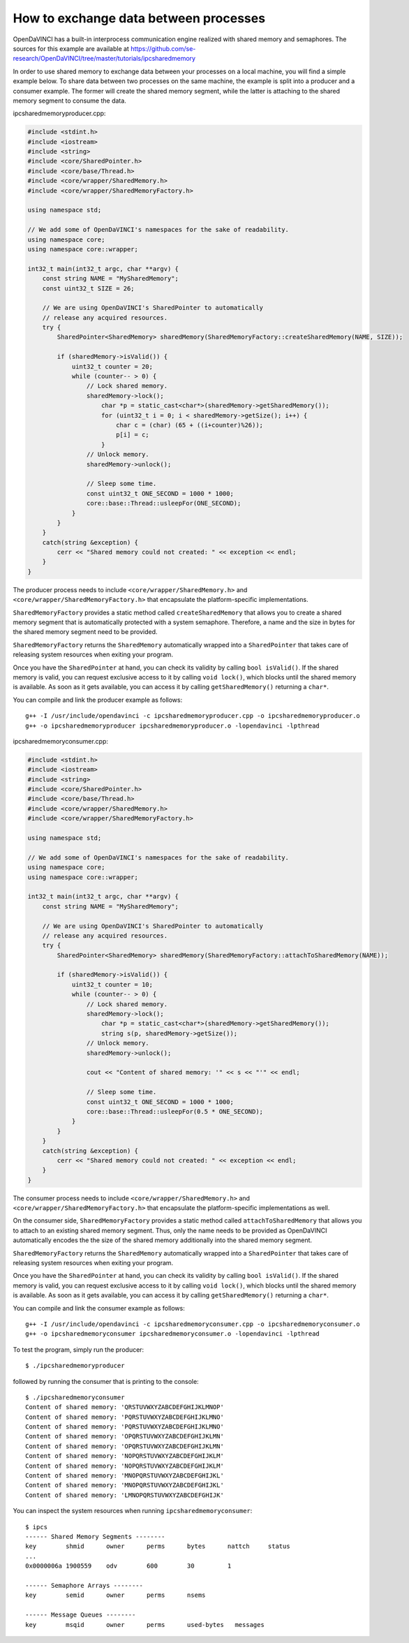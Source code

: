 How to exchange data between processes
^^^^^^^^^^^^^^^^^^^^^^^^^^^^^^^^^^^^^^

OpenDaVINCI has a built-in interprocess communication engine realized with
shared memory and semaphores. The sources for this example are available at
https://github.com/se-research/OpenDaVINCI/tree/master/tutorials/ipcsharedmemory

In order to use shared memory to exchange data between your processes on a
local machine, you will find a simple example below. To share data between
two processes on the same machine, the example is split into a producer and a
consumer example. The former will create the shared memory segment, while the
latter is attaching to the shared memory segment to consume the data.

ipcsharedmemoryproducer.cpp:

.. code-block:: c++

    #include <stdint.h>
    #include <iostream>
    #include <string>
    #include <core/SharedPointer.h>
    #include <core/base/Thread.h>
    #include <core/wrapper/SharedMemory.h>
    #include <core/wrapper/SharedMemoryFactory.h>

    using namespace std;

    // We add some of OpenDaVINCI's namespaces for the sake of readability.
    using namespace core;
    using namespace core::wrapper;

    int32_t main(int32_t argc, char **argv) {
        const string NAME = "MySharedMemory";
        const uint32_t SIZE = 26;

        // We are using OpenDaVINCI's SharedPointer to automatically
        // release any acquired resources.
        try {
            SharedPointer<SharedMemory> sharedMemory(SharedMemoryFactory::createSharedMemory(NAME, SIZE));

            if (sharedMemory->isValid()) {
                uint32_t counter = 20;
                while (counter-- > 0) {
                    // Lock shared memory.
                    sharedMemory->lock();
                        char *p = static_cast<char*>(sharedMemory->getSharedMemory());
                        for (uint32_t i = 0; i < sharedMemory->getSize(); i++) {
                            char c = (char) (65 + ((i+counter)%26));
                            p[i] = c;
                        }
                    // Unlock memory.
                    sharedMemory->unlock();

                    // Sleep some time.
                    const uint32_t ONE_SECOND = 1000 * 1000;
                    core::base::Thread::usleepFor(ONE_SECOND);
                }
            }
        }
        catch(string &exception) {
            cerr << "Shared memory could not created: " << exception << endl;
        }
    }

The producer process needs to include ``<core/wrapper/SharedMemory.h>`` and
``<core/wrapper/SharedMemoryFactory.h>`` that encapsulate the platform-specific
implementations.

``SharedMemoryFactory`` provides a static method called ``createSharedMemory`` that
allows you to create a shared memory segment that is automatically protected with
a system semaphore. Therefore, a name and the size in bytes for the shared memory
segment need to be provided.

``SharedMemoryFactory`` returns the ``SharedMemory`` automatically wrapped into
a ``SharedPointer`` that takes care of releasing system resources when exiting
your program.

Once you have the ``SharedPointer`` at hand, you can check its validity by calling
``bool isValid()``. If the shared memory is valid, you can request exclusive access
to it by calling ``void lock()``, which blocks until the shared memory is available.
As soon as it gets available, you can access it by calling ``getSharedMemory()``
returning a ``char*``.

You can compile and link the producer example as follows::

   g++ -I /usr/include/opendavinci -c ipcsharedmemoryproducer.cpp -o ipcsharedmemoryproducer.o
   g++ -o ipcsharedmemoryproducer ipcsharedmemoryproducer.o -lopendavinci -lpthread

ipcsharedmemoryconsumer.cpp:

.. code-block:: c++

    #include <stdint.h>
    #include <iostream>
    #include <string>
    #include <core/SharedPointer.h>
    #include <core/base/Thread.h>
    #include <core/wrapper/SharedMemory.h>
    #include <core/wrapper/SharedMemoryFactory.h>

    using namespace std;

    // We add some of OpenDaVINCI's namespaces for the sake of readability.
    using namespace core;
    using namespace core::wrapper;

    int32_t main(int32_t argc, char **argv) {
        const string NAME = "MySharedMemory";

        // We are using OpenDaVINCI's SharedPointer to automatically
        // release any acquired resources.
        try {
            SharedPointer<SharedMemory> sharedMemory(SharedMemoryFactory::attachToSharedMemory(NAME));

            if (sharedMemory->isValid()) {
                uint32_t counter = 10;
                while (counter-- > 0) {
                    // Lock shared memory.
                    sharedMemory->lock();
                        char *p = static_cast<char*>(sharedMemory->getSharedMemory());
                        string s(p, sharedMemory->getSize());
                    // Unlock memory.
                    sharedMemory->unlock();

                    cout << "Content of shared memory: '" << s << "'" << endl;

                    // Sleep some time.
                    const uint32_t ONE_SECOND = 1000 * 1000;
                    core::base::Thread::usleepFor(0.5 * ONE_SECOND);
                }
            }
        }
        catch(string &exception) {
            cerr << "Shared memory could not created: " << exception << endl;
        }
    }

The consumer process needs to include ``<core/wrapper/SharedMemory.h>`` and
``<core/wrapper/SharedMemoryFactory.h>`` that encapsulate the platform-specific
implementations as well.

On the consumer side, ``SharedMemoryFactory`` provides a static method called
``attachToSharedMemory`` that allows you to attach to an existing shared memory
segment. Thus, only the name needs to be provided as OpenDaVINCI automatically
encodes the the size of the shared memory additionally into the shared memory
segment.

``SharedMemoryFactory`` returns the ``SharedMemory`` automatically wrapped into
a ``SharedPointer`` that takes care of releasing system resources when exiting
your program.

Once you have the ``SharedPointer`` at hand, you can check its validity by calling
``bool isValid()``. If the shared memory is valid, you can request exclusive access
to it by calling ``void lock()``, which blocks until the shared memory is available.
As soon as it gets available, you can access it by calling ``getSharedMemory()``
returning a ``char*``.

You can compile and link the consumer example as follows::

   g++ -I /usr/include/opendavinci -c ipcsharedmemoryconsumer.cpp -o ipcsharedmemoryconsumer.o
   g++ -o ipcsharedmemoryconsumer ipcsharedmemoryconsumer.o -lopendavinci -lpthread

To test the program, simply run the producer::

    $ ./ipcsharedmemoryproducer

followed by running the consumer that is printing to the console::

    $ ./ipcsharedmemoryconsumer
    Content of shared memory: 'QRSTUVWXYZABCDEFGHIJKLMNOP'
    Content of shared memory: 'PQRSTUVWXYZABCDEFGHIJKLMNO'
    Content of shared memory: 'PQRSTUVWXYZABCDEFGHIJKLMNO'
    Content of shared memory: 'OPQRSTUVWXYZABCDEFGHIJKLMN'
    Content of shared memory: 'OPQRSTUVWXYZABCDEFGHIJKLMN'
    Content of shared memory: 'NOPQRSTUVWXYZABCDEFGHIJKLM'
    Content of shared memory: 'NOPQRSTUVWXYZABCDEFGHIJKLM'
    Content of shared memory: 'MNOPQRSTUVWXYZABCDEFGHIJKL'
    Content of shared memory: 'MNOPQRSTUVWXYZABCDEFGHIJKL'
    Content of shared memory: 'LMNOPQRSTUVWXYZABCDEFGHIJK'

You can inspect the system resources when running ``ipcsharedmemoryconsumer``::

    $ ipcs 
    ------ Shared Memory Segments --------
    key        shmid      owner      perms      bytes      nattch     status
    ...
    0x0000006a 1900559    odv        600        30         1                       

    ------ Semaphore Arrays --------
    key        semid      owner      perms      nsems     

    ------ Message Queues --------
    key        msqid      owner      perms      used-bytes   messages    


